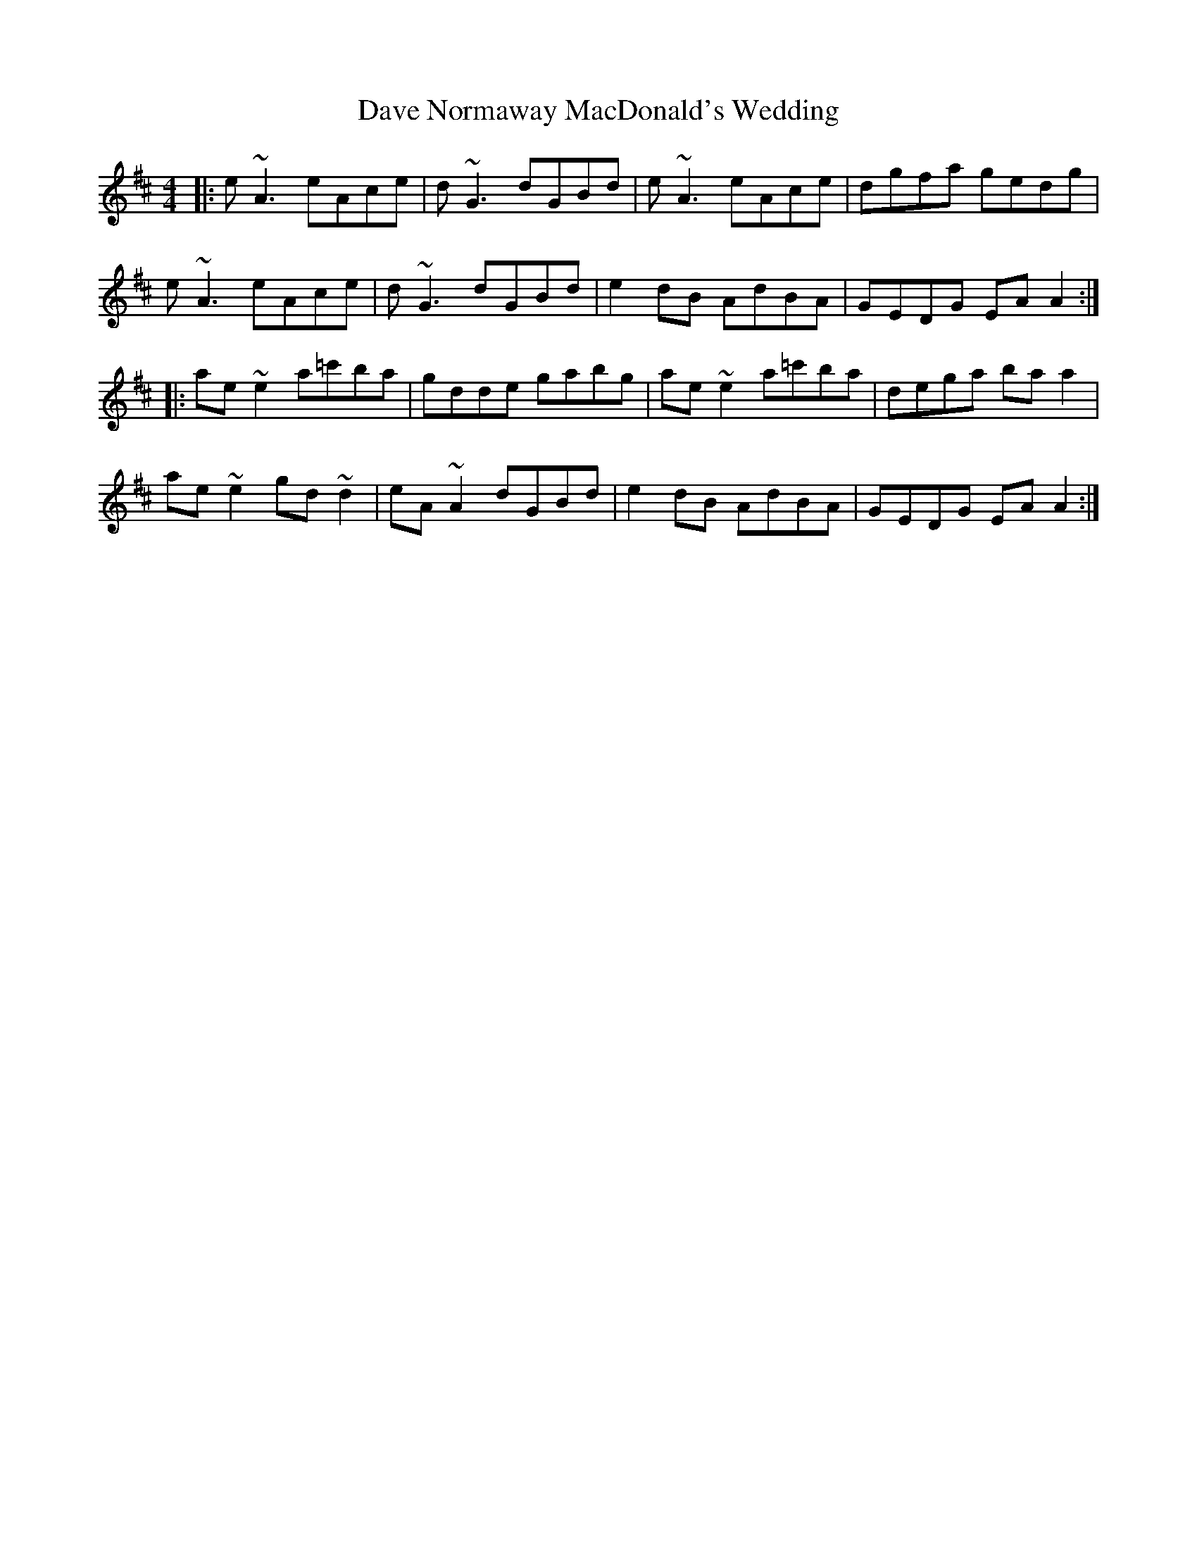 X: 9560
T: Dave Normaway MacDonald's Wedding
R: reel
M: 4/4
K: Amixolydian
|:e~A3 eAce|d~G3 dGBd|e~A3 eAce|dgfa gedg|
e~A3 eAce|d~G3 dGBd|e2 dB AdBA|GEDG EA A2:|
|:ae ~e2 a=c'ba|gdde gabg|ae ~e2 a=c'ba|dega ba a2|
ae ~e2 gd ~d2|eA ~A2 dGBd|e2 dB AdBA|GEDG EA A2:|

